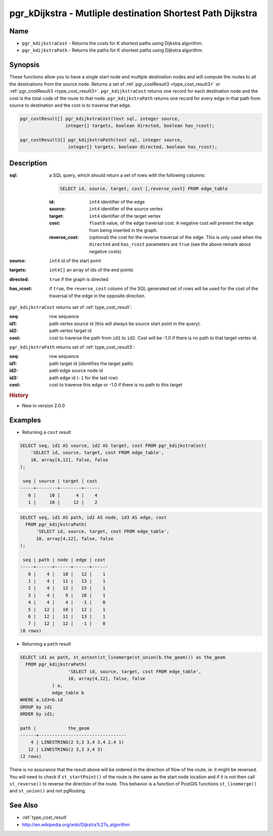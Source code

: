..
   ****************************************************************************
    pgRouting Manual
    Copyright(c) pgRouting Contributors

    This documentation is licensed under a Creative Commons Attribution-Share
    Alike 3.0 License: http://creativecommons.org/licenses/by-sa/3.0/
   ****************************************************************************

.. _pgr_kdijkstra:

pgr_kDijkstra - Mutliple destination Shortest Path Dijkstra
===============================================================================

.. index::
    single: pgr_kDijkstraCost(text,integer,integer[],boolean,boolean)
    single: pgr_kDijkstraPath(text,integer,integer[],boolean,boolean)
    module: dijkstra

Name
-------------------------------------------------------------------------------

* ``pgr_kdijkstraCost`` - Returns the costs for K shortest paths using Dijkstra algorithm.
* ``pgr_kdijkstraPath`` - Returns the paths for K shortest paths using Dijkstra algorithm.


Synopsis
-------------------------------------------------------------------------------

These functions allow you to have a single start node and multiple destination nodes and will compute the routes to all the destinations from the source node. Returns a set of :ref:`pgr_costResult3 <type_cost_result3>` or :ref:`pgr_costResult3 <type_cost_result3>`. ``pgr_kdijkstraCost`` returns one record for each destination node and the cost is the total code of the route to that node. ``pgr_kdijkstraPath`` returns one record for every edge in that path from source to destination and the cost is to traverse that edge.

.. code-block:: sql

    pgr_costResult[] pgr_kdijkstraCost(text sql, integer source,
                     integer[] targets, boolean directed, boolean has_rcost);

    pgr_costResult3[] pgr_kdijkstraPath(text sql, integer source,
                      integer[] targets, boolean directed, boolean has_rcost);


Description
-------------------------------------------------------------------------------

:sql: a SQL query, which should return a set of rows with the following columns:

    .. code-block:: sql

        SELECT id, source, target, cost [,reverse_cost] FROM edge_table


    :id: ``int4`` identifier of the edge
    :source: ``int4`` identifier of the source vertex
    :target: ``int4`` identifier of the target vertex
    :cost: ``float8`` value, of the edge traversal cost. A negative cost will prevent the edge from being inserted in the graph.
    :reverse_cost: (optional) the cost for the reverse traversal of the edge. This is only used when the ``directed`` and ``has_rcost`` parameters are ``true`` (see the above remark about negative costs).

:source: ``int4`` id of the start point
:targets: ``int4[]`` an array of ids of the end points
:directed: ``true`` if the graph is directed
:has_rcost: if ``true``, the ``reverse_cost`` column of the SQL generated set of rows will be used for the cost of the traversal of the edge in the opposite direction.


``pgr_kdijkstraCost`` returns set of :ref:`type_cost_result`:

:seq:   row sequence
:id1:   path vertex source id (this will always be source start point in the query).
:id2:   path vertex target id
:cost:  cost to traverse the path from ``id1`` to ``id2``. Cost will be -1.0 if there is no path to that target vertex id.


``pgr_kdijkstraPath`` returns set of :ref:`type_cost_result3`:

:seq:   row sequence
:id1:   path target id (identifies the target path).
:id2:   path edge source node id
:id3:   path edge id (``-1`` for the last row)
:cost:  cost to traverse this edge or -1.0 if there is no path to this target


.. rubric:: History

* New in version 2.0.0


Examples
-------------------------------------------------------------------------------

* Returning a ``cost`` result

.. code-block:: sql

    SELECT seq, id1 AS source, id2 AS target, cost FROM pgr_kdijkstraCost(
        'SELECT id, source, target, cost FROM edge_table',
        10, array[4,12], false, false
    );

     seq | source | target | cost 
    -----+--------+--------+------
       0 |     10 |      4 |    4
       1 |     10 |     12 |    2


.. code-block:: sql

    SELECT seq, id1 AS path, id2 AS node, id3 AS edge, cost
      FROM pgr_kdijkstraPath(
          'SELECT id, source, target, cost FROM edge_table',
          10, array[4,12], false, false
    );

     seq | path | node | edge | cost
    -----+------+------+------+------
       0 |    4 |   10 |   12 |    1
       1 |    4 |   11 |   13 |    1
       2 |    4 |   12 |   15 |    1
       3 |    4 |    9 |   16 |    1
       4 |    4 |    4 |   -1 |    0
       5 |   12 |   10 |   12 |    1
       6 |   12 |   11 |   13 |    1
       7 |   12 |   12 |   -1 |    0
    (8 rows)

* Returning a ``path`` result

.. code-block:: sql

    SELECT id1 as path, st_astext(st_linemerge(st_union(b.the_geom))) as the_geom
      FROM pgr_kdijkstraPath(
                      'SELECT id, source, target, cost FROM edge_table',
                      10, array[4,12], false, false
                ) a,
                edge_table b
    WHERE a.id3=b.id
    GROUP by id1
    ORDER by id1;

    path |            the_geom
    ------+---------------------------------
        4 | LINESTRING(2 3,3 3,4 3,4 2,4 1)
       12 | LINESTRING(2 3,3 3,4 3)
    (2 rows)


There is no assurance that the result above will be ordered in the direction
of flow of the route, ie: it might be reversed. You will need to check if
``st_startPoint()`` of the route is the same as the start node location and
if it is not then call ``st_reverse()`` to reverse the direction of the route.
This behavior is a function of PostGIS functions ``st_linemerge()`` and 
``st_union()`` and not pgRouting.


See Also
-------------------------------------------------------------------------------

* :ref:`type_cost_result`
* http://en.wikipedia.org/wiki/Dijkstra%27s_algorithm
